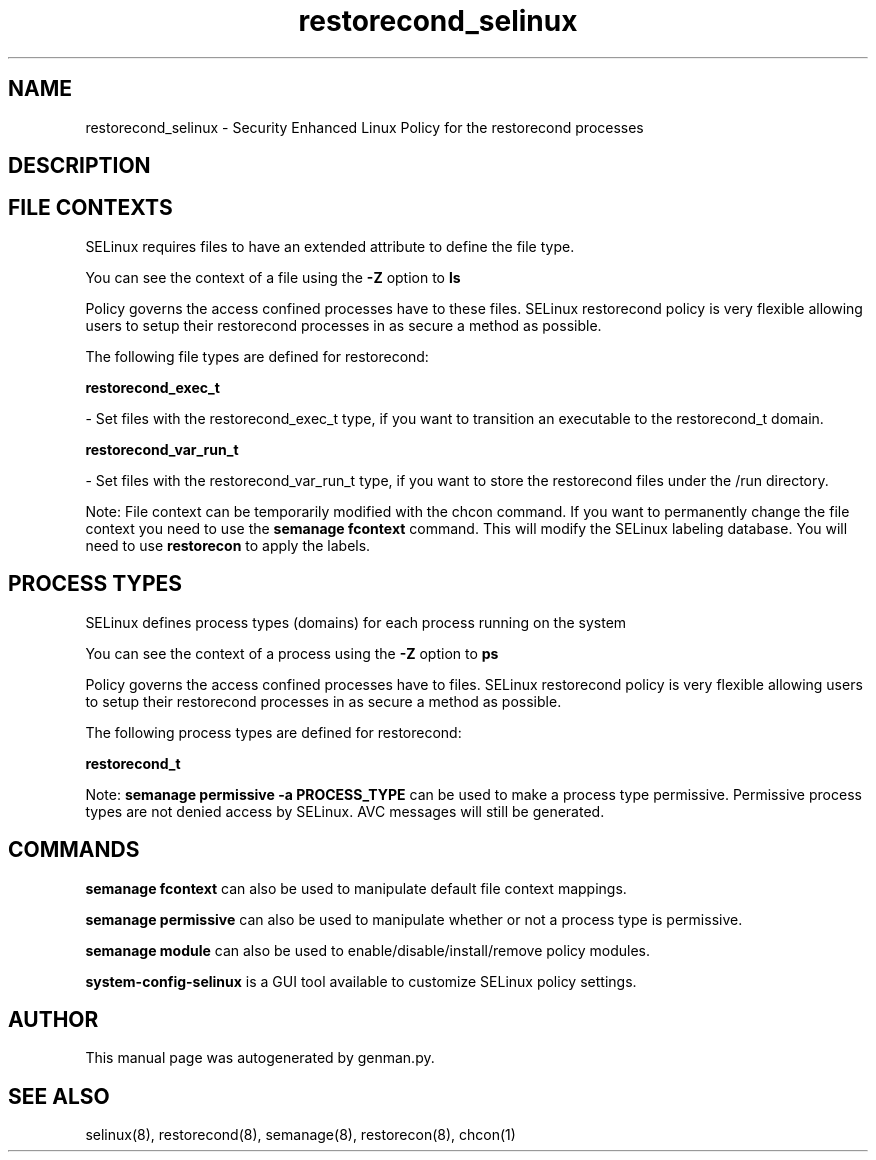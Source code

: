 .TH  "restorecond_selinux"  "8"  "restorecond" "dwalsh@redhat.com" "restorecond SELinux Policy documentation"
.SH "NAME"
restorecond_selinux \- Security Enhanced Linux Policy for the restorecond processes
.SH "DESCRIPTION"




.SH FILE CONTEXTS
SELinux requires files to have an extended attribute to define the file type. 
.PP
You can see the context of a file using the \fB\-Z\fP option to \fBls\bP
.PP
Policy governs the access confined processes have to these files. 
SELinux restorecond policy is very flexible allowing users to setup their restorecond processes in as secure a method as possible.
.PP 
The following file types are defined for restorecond:


.EX
.PP
.B restorecond_exec_t 
.EE

- Set files with the restorecond_exec_t type, if you want to transition an executable to the restorecond_t domain.


.EX
.PP
.B restorecond_var_run_t 
.EE

- Set files with the restorecond_var_run_t type, if you want to store the restorecond files under the /run directory.


.PP
Note: File context can be temporarily modified with the chcon command.  If you want to permanently change the file context you need to use the
.B semanage fcontext 
command.  This will modify the SELinux labeling database.  You will need to use
.B restorecon
to apply the labels.

.SH PROCESS TYPES
SELinux defines process types (domains) for each process running on the system
.PP
You can see the context of a process using the \fB\-Z\fP option to \fBps\bP
.PP
Policy governs the access confined processes have to files. 
SELinux restorecond policy is very flexible allowing users to setup their restorecond processes in as secure a method as possible.
.PP 
The following process types are defined for restorecond:

.EX
.B restorecond_t 
.EE
.PP
Note: 
.B semanage permissive -a PROCESS_TYPE 
can be used to make a process type permissive. Permissive process types are not denied access by SELinux. AVC messages will still be generated.

.SH "COMMANDS"
.B semanage fcontext
can also be used to manipulate default file context mappings.
.PP
.B semanage permissive
can also be used to manipulate whether or not a process type is permissive.
.PP
.B semanage module
can also be used to enable/disable/install/remove policy modules.

.PP
.B system-config-selinux 
is a GUI tool available to customize SELinux policy settings.

.SH AUTHOR	
This manual page was autogenerated by genman.py.

.SH "SEE ALSO"
selinux(8), restorecond(8), semanage(8), restorecon(8), chcon(1)

